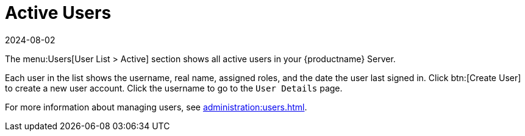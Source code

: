 [[ref-users-active]]
= Active Users
:description: Get an overview of all active users in your Server, including username, real name, roles, and last sign-in date for user management purposes.
:revdate: 2024-08-02
:page-revdate: {revdate}

The menu:Users[User List > Active] section shows all active users in your {productname} Server.

Each user in the list shows the username, real name, assigned roles, and the date the user last signed in.
Click btn:[Create User] to create a new user account.
Click the username to go to the [guimenu]``User Details`` page.

For more information about managing users, see xref:administration:users.adoc[].